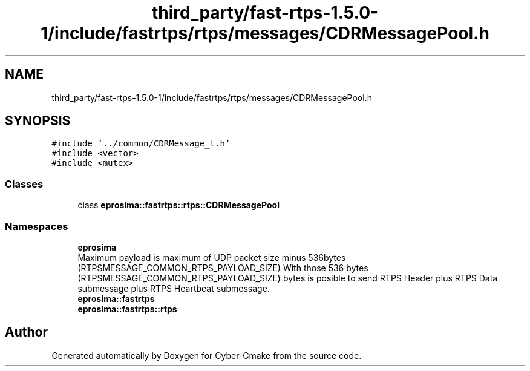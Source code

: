.TH "third_party/fast-rtps-1.5.0-1/include/fastrtps/rtps/messages/CDRMessagePool.h" 3 "Sun Sep 3 2023" "Version 8.0" "Cyber-Cmake" \" -*- nroff -*-
.ad l
.nh
.SH NAME
third_party/fast-rtps-1.5.0-1/include/fastrtps/rtps/messages/CDRMessagePool.h
.SH SYNOPSIS
.br
.PP
\fC#include '\&.\&./common/CDRMessage_t\&.h'\fP
.br
\fC#include <vector>\fP
.br
\fC#include <mutex>\fP
.br

.SS "Classes"

.in +1c
.ti -1c
.RI "class \fBeprosima::fastrtps::rtps::CDRMessagePool\fP"
.br
.in -1c
.SS "Namespaces"

.in +1c
.ti -1c
.RI " \fBeprosima\fP"
.br
.RI "Maximum payload is maximum of UDP packet size minus 536bytes (RTPSMESSAGE_COMMON_RTPS_PAYLOAD_SIZE) With those 536 bytes (RTPSMESSAGE_COMMON_RTPS_PAYLOAD_SIZE) bytes is posible to send RTPS Header plus RTPS Data submessage plus RTPS Heartbeat submessage\&. "
.ti -1c
.RI " \fBeprosima::fastrtps\fP"
.br
.ti -1c
.RI " \fBeprosima::fastrtps::rtps\fP"
.br
.in -1c
.SH "Author"
.PP 
Generated automatically by Doxygen for Cyber-Cmake from the source code\&.
